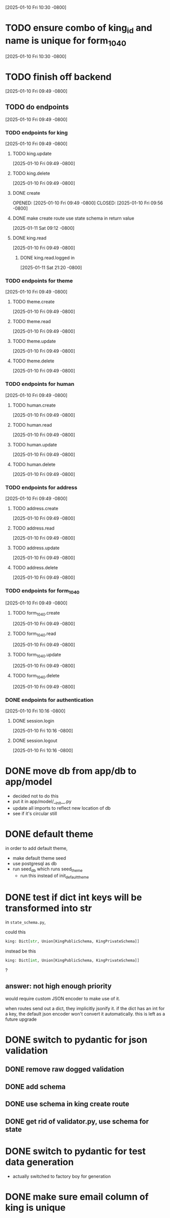 [2025-01-10 Fri 10:30 -0800]
* TODO ensure combo of king_id and name is unique for form_1040
[2025-01-10 Fri 10:30 -0800]
* TODO finish off backend
[2025-01-10 Fri 09:49 -0800]
** TODO do endpoints
[2025-01-10 Fri 09:49 -0800]
*** TODO endpoints for king
[2025-01-10 Fri 09:49 -0800]
**** TODO king.update
[2025-01-10 Fri 09:49 -0800]
**** TODO king.delete
[2025-01-10 Fri 09:49 -0800]
**** DONE create
OPENED: [2025-01-10 Fri 09:49 -0800]
CLOSED: [2025-01-10 Fri 09:56 -0800]
**** DONE make create route use state schema in return value
CLOSED: [2025-01-11 Sat]
[2025-01-11 Sat 09:12 -0800]
**** DONE king.read
CLOSED: [2025-01-12 Sun]
[2025-01-10 Fri 09:49 -0800]
***** DONE king.read.logged in
CLOSED: [2025-01-11 Sat]
[2025-01-11 Sat 21:20 -0800]
*** TODO endpoints for theme
[2025-01-10 Fri 09:49 -0800]
**** TODO theme.create
[2025-01-10 Fri 09:49 -0800]
**** TODO theme.read
[2025-01-10 Fri 09:49 -0800]
**** TODO theme.update
[2025-01-10 Fri 09:49 -0800]
**** TODO theme.delete
[2025-01-10 Fri 09:49 -0800]
*** TODO endpoints for human
[2025-01-10 Fri 09:49 -0800]
**** TODO human.create
[2025-01-10 Fri 09:49 -0800]
**** TODO human.read
[2025-01-10 Fri 09:49 -0800]
**** TODO human.update
[2025-01-10 Fri 09:49 -0800]
**** TODO human.delete
[2025-01-10 Fri 09:49 -0800]
*** TODO endpoints for address
[2025-01-10 Fri 09:49 -0800]
**** TODO address.create
[2025-01-10 Fri 09:49 -0800]
**** TODO address.read
[2025-01-10 Fri 09:49 -0800]
**** TODO address.update
[2025-01-10 Fri 09:49 -0800]
**** TODO address.delete
[2025-01-10 Fri 09:49 -0800]
*** TODO endpoints for form_1040
[2025-01-10 Fri 09:49 -0800]
**** TODO form_1040.create
[2025-01-10 Fri 09:49 -0800]
**** TODO form_1040.read
[2025-01-10 Fri 09:49 -0800]
**** TODO form_1040.update
[2025-01-10 Fri 09:49 -0800]
**** TODO form_1040.delete
[2025-01-10 Fri 09:49 -0800]

*** DONE endpoints for authentication
CLOSED: [2025-01-12 Sun]
[2025-01-10 Fri 10:16 -0800]
**** DONE session.login
CLOSED: [2025-01-11 Sat]
[2025-01-10 Fri 10:16 -0800]
**** DONE session.logout
CLOSED: [2025-01-12 Sun]
[2025-01-10 Fri 10:16 -0800]
* DONE move db from app/db to app/model
CLOSED: [2025-01-10 Fri 09:13]
  + decided not to do this
  + put it in app/model/__init__.py
  + update all imports to reflect new location of db
  + see if it's circular still

* DONE default theme
CLOSED: [2025-01-09 Thu 21:19]
in order to add default theme,
  + make default theme seed
  + use postgresql as db
  + run seed_db which runs seed_theme
    + run this instead of init_default_theme
* DONE test if dict int keys will be transformed into str
CLOSED: [2025-01-12 Sun]
in ~state_schema.py~,

could this

#+begin_src python
    king: Dict[str, Union[KingPublicSchema, KingPrivateSchema]]
#+end_src

instead be this
#+begin_src python
    king: Dict[int, Union[KingPublicSchema, KingPrivateSchema]]
#+end_src
?
** answer: not high enough priority
would require custom JSON encoder to make use of it.

when routes send out a dict, they implicitly jsonify it. if the dict
has an int for a key, the default json encoder won't convert it
automatically.  this is left as a future upgrade
* DONE switch to pydantic for json validation
CLOSED: [2025-01-11 Sat]
** DONE remove raw dogged validation
CLOSED: [2025-01-11 Sat 08:20]
** DONE add schema
CLOSED: [2025-01-11 Sat 08:20]
** DONE use schema in king create route
CLOSED: [2025-01-11 Sat 08:51]
** DONE get rid of validator.py, use schema for state
CLOSED: [2025-01-11 Sat 08:51]
* DONE switch to pydantic for test data generation
CLOSED: [2025-01-11 Sat 08:52]
  + actually switched to factory boy for generation
* DONE make sure email column of king is unique
CLOSED: [2025-01-11 Sat 08:52]
